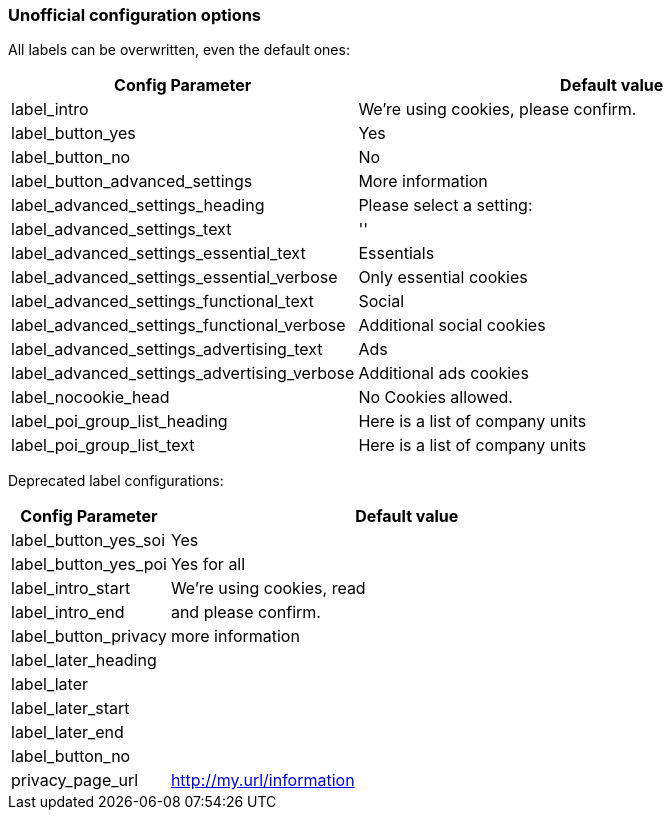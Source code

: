 === Unofficial configuration options

All labels can be overwritten, even the default ones:

[width="100%",options="header", cols="1,3"]
|====
|Config Parameter|Default value
|label_intro| We're using cookies, please confirm.
|label_button_yes| Yes
|label_button_no| No
|label_button_advanced_settings| More information
|label_advanced_settings_heading| Please select a setting:
|label_advanced_settings_text| ''
|label_advanced_settings_essential_text| Essentials
|label_advanced_settings_essential_verbose| Only essential cookies
|label_advanced_settings_functional_text| Social
|label_advanced_settings_functional_verbose| Additional social cookies
|label_advanced_settings_advertising_text| Ads
|label_advanced_settings_advertising_verbose| Additional ads cookies
|label_nocookie_head| No Cookies allowed.
|label_poi_group_list_heading| Here is a list of company units
|label_poi_group_list_text| Here is a list of company units

|====

Deprecated label configurations:

[width="100%",options="header", cols="1,3"]
|====
|Config Parameter|Default value
|label_button_yes_soi| Yes
|label_button_yes_poi| Yes for all
|label_intro_start| We're using cookies, read
|label_intro_end| and please confirm.
|label_button_privacy| more information
|label_later_heading|
|label_later|
|label_later_start|
|label_later_end|
|label_button_no|
|privacy_page_url| http://my.url/information
|====
